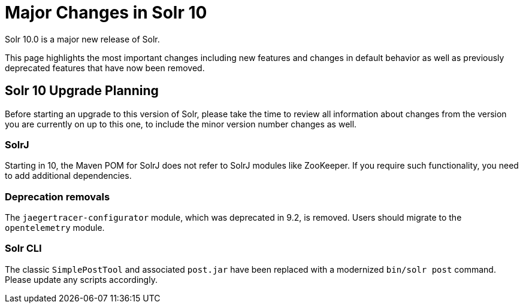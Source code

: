 = Major Changes in Solr 10
// Licensed to the Apache Software Foundation (ASF) under one
// or more contributor license agreements.  See the NOTICE file
// distributed with this work for additional information
// regarding copyright ownership.  The ASF licenses this file
// to you under the Apache License, Version 2.0 (the
// "License"); you may not use this file except in compliance
// with the License.  You may obtain a copy of the License at
//
//   http://www.apache.org/licenses/LICENSE-2.0
//
// Unless required by applicable law or agreed to in writing,
// software distributed under the License is distributed on an
// "AS IS" BASIS, WITHOUT WARRANTIES OR CONDITIONS OF ANY
// KIND, either express or implied.  See the License for the
// specific language governing permissions and limitations
// under the License.

Solr 10.0 is a major new release of Solr.

This page highlights the most important changes including new features and changes in default behavior as well as previously deprecated features that have now been removed.

== Solr 10 Upgrade Planning

Before starting an upgrade to this version of Solr, please take the time to review all information about changes from the version you are currently on up to this one, to include the minor version number changes as well.

// TODO add similar text that previous releases have at this spot.

=== SolrJ

Starting in 10, the Maven POM for SolrJ does not refer to SolrJ modules like ZooKeeper.  If you require such functionality, you need to add additional dependencies.

=== Deprecation removals

The `jaegertracer-configurator` module, which was deprecated in 9.2, is removed. Users should migrate to the `opentelemetry` module.

=== Solr CLI

The classic `SimplePostTool` and associated `post.jar` have been replaced with a modernized `bin/solr post` command.  Please update any scripts accordingly.
